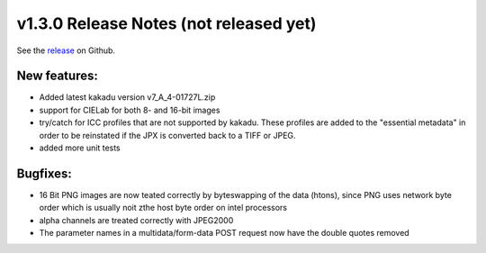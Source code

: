 .. Copyright © 2017 Lukas Rosenthaler, Andrea Bianco, Benjamin Geer,
   Tobias Schweizer, and Ivan Subotic.

   This file is part of Sipi.

   Sipi is free software: you can redistribute it and/or modify
   it under the terms of the GNU Affero General Public License as published
   by the Free Software Foundation, either version 3 of the License, or
   (at your option) any later version.

   Sipi is distributed in the hope that it will be useful,
   but WITHOUT ANY WARRANTY; without even the implied warranty of
   MERCHANTABILITY or FITNESS FOR A PARTICULAR PURPOSE.

   Additional permission under GNU AGPL version 3 section 7:
   If you modify this Program, or any covered work, by linking or combining
   it with Kakadu (or a modified version of that library) or Adobe ICC Color
   Profiles (or a modified version of that library) or both, containing parts
   covered by the terms of the Kakadu Software Licence or Adobe Software Licence,
   or both, the licensors of this Program grant you additional permission
   to convey the resulting work.

   See the GNU Affero General Public License for more details.
   You should have received a copy of the GNU Affero General Public
   License along with Sipi.  If not, see <http://www.gnu.org/licenses/>.


***************************************
v1.3.0 Release Notes (not released yet)
***************************************

See the `release`_ on Github.

New features:
-------------

- Added latest kakadu version v7_A_4-01727L.zip
- support for CIELab for both 8- and 16-bit images
- try/catch for ICC profiles that are not supported by kakadu. These profiles are added to the "essential metadata" in order to be reinstated if the JPX is converted back to a TIFF or JPEG.
- added more unit tests


Bugfixes:
---------

- 16 Bit PNG images are now teated correctly by byteswapping of the data (htons), since PNG uses network byte order which is usually noit zthe host byte order on intel processors
- alpha channels are treated correctly with JPEG2000
- The parameter names in a multidata/form-data POST request now have the double quotes removed

.. _release: https://github.com/dhlab-basel/Sipi/releases/tag/v1.3.0

